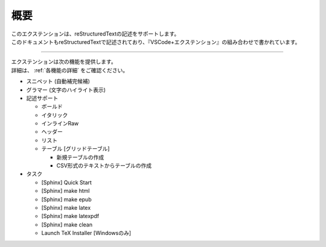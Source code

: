 概要
####

| このエクステンションは、reStructuredTextの記述をサポートします。
| このドキュメントもreStructuredTextで記述されており、『VSCode+エクステンション』の組み合わせで書かれています。


----

| エクステンションは次の機能を提供します。
| 詳細は、 :ref:`各機能の詳細` をご確認ください。

* スニペット (自動補完候補)
* グラマー (文字のハイライト表示)
* 記述サポート

  * ボールド
  * イタリック
  * インラインRaw
  * ヘッダー
  * リスト
  * テーブル [グリッドテーブル]

    * 新規テーブルの作成
    * CSV形式のテキストからテーブルの作成

* タスク

  * [Sphinx] Quick Start
  * [Sphinx] make html
  * [Sphinx] make epub
  * [Sphinx] make latex
  * [Sphinx] make latexpdf
  * [Sphinx] make clean
  * Launch TeX Installer [Windowsのみ]

